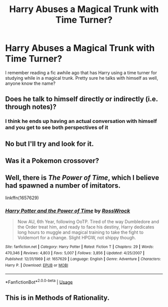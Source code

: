 #+TITLE: Harry Abuses a Magical Trunk with Time Turner?

* Harry Abuses a Magical Trunk with Time Turner?
:PROPERTIES:
:Author: Prior_Optimal
:Score: 6
:DateUnix: 1591264540.0
:DateShort: 2020-Jun-04
:FlairText: What's That Fic?
:END:
I remember reading a fic awhile ago that has Harry using a time turner for studying while in a magical trunk. Pretty sure he talks with himself as well, anyone know the name?


** Does he talk to himself directly or indirectly (i.e. through notes)?
:PROPERTIES:
:Author: Efficient_Assistant
:Score: 2
:DateUnix: 1591287995.0
:DateShort: 2020-Jun-04
:END:

*** I think he ends up having an actual conversation with himself and you get to see both perspectives of it
:PROPERTIES:
:Author: Prior_Optimal
:Score: 1
:DateUnix: 1591288364.0
:DateShort: 2020-Jun-04
:END:


** No but I'll try and look for it.
:PROPERTIES:
:Author: __Rover__
:Score: 1
:DateUnix: 1591287593.0
:DateShort: 2020-Jun-04
:END:


** Was it a Pokemon crossover?
:PROPERTIES:
:Score: 1
:DateUnix: 1591288913.0
:DateShort: 2020-Jun-04
:END:


** Well, there is /The Power of Time/, which I believe had spawned a number of imitators.

linkffn(1657629)
:PROPERTIES:
:Author: Omeganian
:Score: 1
:DateUnix: 1591294668.0
:DateShort: 2020-Jun-04
:END:

*** [[https://www.fanfiction.net/s/1657629/1/][*/Harry Potter and the Power of Time/*]] by [[https://www.fanfiction.net/u/509449/RossWrock][/RossWrock/]]

#+begin_quote
  Now AU, 6th Year, following OoTP. Tired of the way Dumbledore and the Order treat him, and ready to face his destiny, Harry dedicates long hours to muggle and magical training to take the fight to Voldemort for a change. Slight HPGW, not shippy though.
#+end_quote

^{/Site/:} ^{fanfiction.net} ^{*|*} ^{/Category/:} ^{Harry} ^{Potter} ^{*|*} ^{/Rated/:} ^{Fiction} ^{T} ^{*|*} ^{/Chapters/:} ^{29} ^{*|*} ^{/Words/:} ^{470,346} ^{*|*} ^{/Reviews/:} ^{4,803} ^{*|*} ^{/Favs/:} ^{5,007} ^{*|*} ^{/Follows/:} ^{3,856} ^{*|*} ^{/Updated/:} ^{4/25/2007} ^{*|*} ^{/Published/:} ^{12/31/1969} ^{*|*} ^{/id/:} ^{1657629} ^{*|*} ^{/Language/:} ^{English} ^{*|*} ^{/Genre/:} ^{Adventure} ^{*|*} ^{/Characters/:} ^{Harry} ^{P.} ^{*|*} ^{/Download/:} ^{[[http://www.ff2ebook.com/old/ffn-bot/index.php?id=1657629&source=ff&filetype=epub][EPUB]]} ^{or} ^{[[http://www.ff2ebook.com/old/ffn-bot/index.php?id=1657629&source=ff&filetype=mobi][MOBI]]}

--------------

*FanfictionBot*^{2.0.0-beta} | [[https://github.com/tusing/reddit-ffn-bot/wiki/Usage][Usage]]
:PROPERTIES:
:Author: FanfictionBot
:Score: 1
:DateUnix: 1591294688.0
:DateShort: 2020-Jun-04
:END:


** This is in Methods of Rationality.
:PROPERTIES:
:Author: SuperFartmeister
:Score: 1
:DateUnix: 1591339749.0
:DateShort: 2020-Jun-05
:END:
